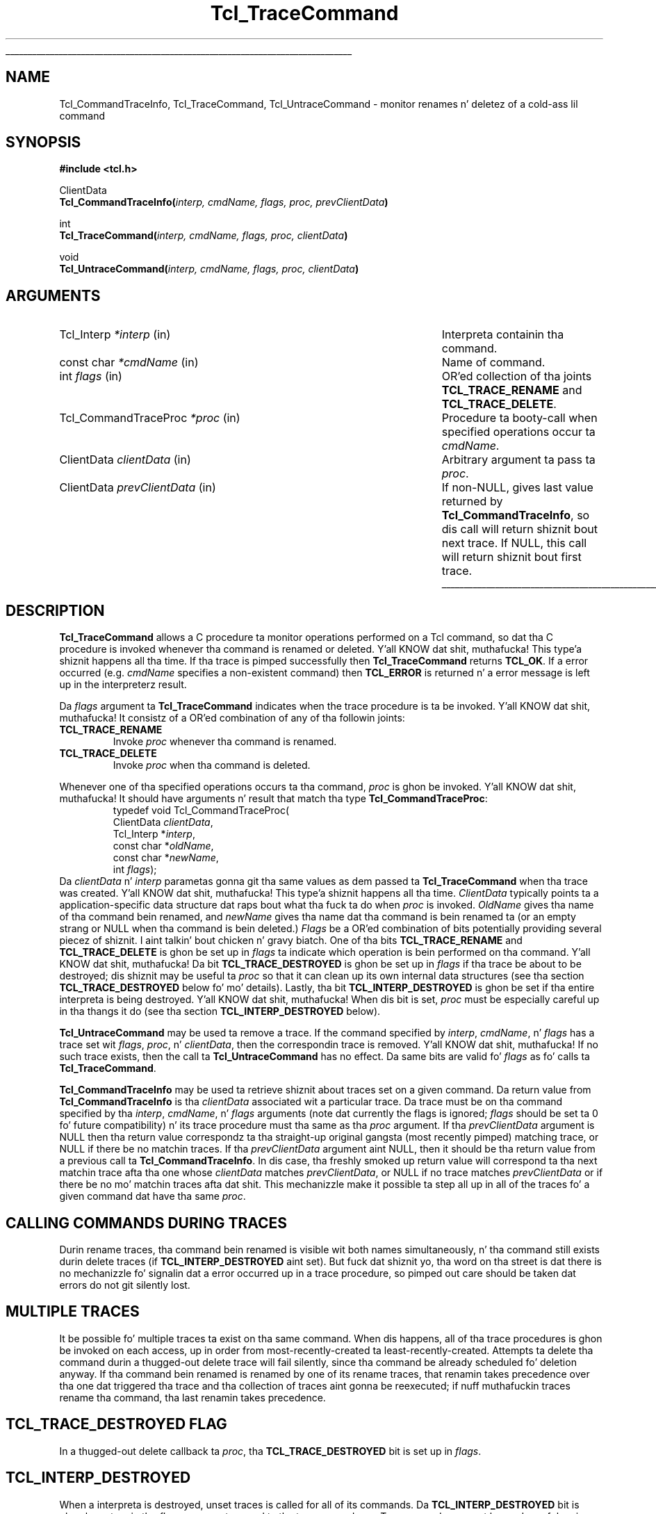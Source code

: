 '\"
'\" Copyright (c) 2002 Donal K. Fellows
'\"
'\" See tha file "license.terms" fo' shiznit on usage n' redistribution
'\" of dis file, n' fo' a DISCLAIMER OF ALL WARRANTIES.
'\" 
.\" Da -*- nroff -*- definitions below is fo' supplemenstrual macros used
.\" up in Tcl/Tk manual entries.
.\"
.\" .AP type name in/out ?indent?
.\"	Start paragraph describin a argument ta a library procedure.
.\"	type is type of argument (int, etc.), in/out is either "in", "out",
.\"	or "in/out" ta describe whether procedure readz or modifies arg,
.\"	and indent is equivalent ta second arg of .IP (shouldn't eva be
.\"	needed;  use .AS below instead)
.\"
.\" .AS ?type? ?name?
.\"	Give maximum sizez of arguments fo' settin tab stops.  Type and
.\"	name is examplez of phattest possible arguments dat is ghon be passed
.\"	to .AP later n' shit.  If args is omitted, default tab stops is used.
.\"
.\" .BS
.\"	Start box enclosure.  From here until next .BE, every last muthafuckin thang will be
.\"	enclosed up in one big-ass box.
.\"
.\" .BE
.\"	End of box enclosure.
.\"
.\" .CS
.\"	Begin code excerpt.
.\"
.\" .CE
.\"	End code excerpt.
.\"
.\" .VS ?version? ?br?
.\"	Begin vertical sidebar, fo' use up in markin newly-changed parts
.\"	of playa pages.  Da first argument is ignored n' used fo' recording
.\"	the version when tha .VS was added, so dat tha sidebars can be
.\"	found n' removed when they reach a cold-ass lil certain age.  If another argument
.\"	is present, then a line break is forced before startin tha sidebar.
.\"
.\" .VE
.\"	End of vertical sidebar.
.\"
.\" .DS
.\"	Begin a indented unfilled display.
.\"
.\" .DE
.\"	End of indented unfilled display.
.\"
.\" .SO ?manpage?
.\"	Start of list of standard options fo' a Tk widget. Da manpage
.\"	argument defines where ta look up tha standard options; if
.\"	omitted, defaults ta "options". Da options follow on successive
.\"	lines, up in three columns separated by tabs.
.\"
.\" .SE
.\"	End of list of standard options fo' a Tk widget.
.\"
.\" .OP cmdName dbName dbClass
.\"	Start of description of a specific option. I aint talkin' bout chicken n' gravy biatch.  cmdName gives the
.\"	optionz name as specified up in tha class command, dbName gives
.\"	the optionz name up in tha option database, n' dbClass gives
.\"	the optionz class up in tha option database.
.\"
.\" .UL arg1 arg2
.\"	Print arg1 underlined, then print arg2 normally.
.\"
.\" .QW arg1 ?arg2?
.\"	Print arg1 up in quotes, then arg2 normally (for trailin punctuation).
.\"
.\" .PQ arg1 ?arg2?
.\"	Print a open parenthesis, arg1 up in quotes, then arg2 normally
.\"	(for trailin punctuation) n' then a cold-ass lil closin parenthesis.
.\"
.\"	# Set up traps n' other miscellaneous shiznit fo' Tcl/Tk playa pages.
.if t .wh -1.3i ^B
.nr ^l \n(.l
.ad b
.\"	# Start a argument description
.de AP
.ie !"\\$4"" .TP \\$4
.el \{\
.   ie !"\\$2"" .TP \\n()Cu
.   el          .TP 15
.\}
.ta \\n()Au \\n()Bu
.ie !"\\$3"" \{\
\&\\$1 \\fI\\$2\\fP (\\$3)
.\".b
.\}
.el \{\
.br
.ie !"\\$2"" \{\
\&\\$1	\\fI\\$2\\fP
.\}
.el \{\
\&\\fI\\$1\\fP
.\}
.\}
..
.\"	# define tabbin joints fo' .AP
.de AS
.nr )A 10n
.if !"\\$1"" .nr )A \\w'\\$1'u+3n
.nr )B \\n()Au+15n
.\"
.if !"\\$2"" .nr )B \\w'\\$2'u+\\n()Au+3n
.nr )C \\n()Bu+\\w'(in/out)'u+2n
..
.AS Tcl_Interp Tcl_CreateInterp in/out
.\"	# BS - start boxed text
.\"	# ^y = startin y location
.\"	# ^b = 1
.de BS
.br
.mk ^y
.nr ^b 1u
.if n .nf
.if n .ti 0
.if n \l'\\n(.lu\(ul'
.if n .fi
..
.\"	# BE - end boxed text (draw box now)
.de BE
.nf
.ti 0
.mk ^t
.ie n \l'\\n(^lu\(ul'
.el \{\
.\"	Draw four-sided box normally yo, but don't draw top of
.\"	box if tha box started on a earlier page.
.ie !\\n(^b-1 \{\
\h'-1.5n'\L'|\\n(^yu-1v'\l'\\n(^lu+3n\(ul'\L'\\n(^tu+1v-\\n(^yu'\l'|0u-1.5n\(ul'
.\}
.el \}\
\h'-1.5n'\L'|\\n(^yu-1v'\h'\\n(^lu+3n'\L'\\n(^tu+1v-\\n(^yu'\l'|0u-1.5n\(ul'
.\}
.\}
.fi
.br
.nr ^b 0
..
.\"	# VS - start vertical sidebar
.\"	# ^Y = startin y location
.\"	# ^v = 1 (for troff;  fo' nroff dis don't matter)
.de VS
.if !"\\$2"" .br
.mk ^Y
.ie n 'mc \s12\(br\s0
.el .nr ^v 1u
..
.\"	# VE - end of vertical sidebar
.de VE
.ie n 'mc
.el \{\
.ev 2
.nf
.ti 0
.mk ^t
\h'|\\n(^lu+3n'\L'|\\n(^Yu-1v\(bv'\v'\\n(^tu+1v-\\n(^Yu'\h'-|\\n(^lu+3n'
.sp -1
.fi
.ev
.\}
.nr ^v 0
..
.\"	# Special macro ta handle page bottom:  finish off current
.\"	# box/sidebar if up in box/sidebar mode, then invoked standard
.\"	# page bottom macro.
.de ^B
.ev 2
'ti 0
'nf
.mk ^t
.if \\n(^b \{\
.\"	Draw three-sided box if dis is tha boxz first page,
.\"	draw two sides but no top otherwise.
.ie !\\n(^b-1 \h'-1.5n'\L'|\\n(^yu-1v'\l'\\n(^lu+3n\(ul'\L'\\n(^tu+1v-\\n(^yu'\h'|0u'\c
.el \h'-1.5n'\L'|\\n(^yu-1v'\h'\\n(^lu+3n'\L'\\n(^tu+1v-\\n(^yu'\h'|0u'\c
.\}
.if \\n(^v \{\
.nr ^x \\n(^tu+1v-\\n(^Yu
\kx\h'-\\nxu'\h'|\\n(^lu+3n'\ky\L'-\\n(^xu'\v'\\n(^xu'\h'|0u'\c
.\}
.bp
'fi
.ev
.if \\n(^b \{\
.mk ^y
.nr ^b 2
.\}
.if \\n(^v \{\
.mk ^Y
.\}
..
.\"	# DS - begin display
.de DS
.RS
.nf
.sp
..
.\"	# DE - end display
.de DE
.fi
.RE
.sp
..
.\"	# SO - start of list of standard options
.de SO
'ie '\\$1'' .ds So \\fBoptions\\fR
'el .ds So \\fB\\$1\\fR
.SH "STANDARD OPTIONS"
.LP
.nf
.ta 5.5c 11c
.ft B
..
.\"	# SE - end of list of standard options
.de SE
.fi
.ft R
.LP
See tha \\*(So manual entry fo' details on tha standard options.
..
.\"	# OP - start of full description fo' a single option
.de OP
.LP
.nf
.ta 4c
Command-Line Name:	\\fB\\$1\\fR
Database Name:	\\fB\\$2\\fR
Database Class:	\\fB\\$3\\fR
.fi
.IP
..
.\"	# CS - begin code excerpt
.de CS
.RS
.nf
.ta .25i .5i .75i 1i
..
.\"	# CE - end code excerpt
.de CE
.fi
.RE
..
.\"	# UL - underline word
.de UL
\\$1\l'|0\(ul'\\$2
..
.\"	# QW - apply quotation marks ta word
.de QW
.ie '\\*(lq'"' ``\\$1''\\$2
.\"" fix emacs highlighting
.el \\*(lq\\$1\\*(rq\\$2
..
.\"	# PQ - apply parens n' quotation marks ta word
.de PQ
.ie '\\*(lq'"' (``\\$1''\\$2)\\$3
.\"" fix emacs highlighting
.el (\\*(lq\\$1\\*(rq\\$2)\\$3
..
.\"	# QR - quoted range
.de QR
.ie '\\*(lq'"' ``\\$1''\\-``\\$2''\\$3
.\"" fix emacs highlighting
.el \\*(lq\\$1\\*(rq\\-\\*(lq\\$2\\*(rq\\$3
..
.\"	# MT - "empty" string
.de MT
.QW ""
..
.TH Tcl_TraceCommand 3 7.4 Tcl "Tcl Library Procedures"
.BS
.SH NAME
Tcl_CommandTraceInfo, Tcl_TraceCommand, Tcl_UntraceCommand \- monitor renames n' deletez of a cold-ass lil command
.SH SYNOPSIS
.nf
\fB#include <tcl.h>\fR
.sp
ClientData
\fBTcl_CommandTraceInfo(\fIinterp, cmdName, flags, proc, prevClientData\fB)\fR
.sp
int
\fBTcl_TraceCommand(\fIinterp, cmdName, flags, proc, clientData\fB)\fR
.sp
void
\fBTcl_UntraceCommand(\fIinterp, cmdName, flags, proc, clientData\fB)\fR
.SH ARGUMENTS
.AS Tcl_CommandTraceProc prevClientData
.AP Tcl_Interp *interp in
Interpreta containin tha command.
.AP "const char" *cmdName in
Name of command.
.AP int flags in
OR'ed collection of tha joints \fBTCL_TRACE_RENAME\fR and
\fBTCL_TRACE_DELETE\fR.
.AP Tcl_CommandTraceProc *proc in
Procedure ta booty-call when specified operations occur ta \fIcmdName\fR.
.AP ClientData clientData in
Arbitrary argument ta pass ta \fIproc\fR.
.AP ClientData prevClientData in
If non-NULL, gives last value returned by \fBTcl_CommandTraceInfo\fR,
so dis call will return shiznit bout next trace.  If NULL, this
call will return shiznit bout first trace.
.BE
.SH DESCRIPTION
.PP
\fBTcl_TraceCommand\fR allows a C procedure ta monitor operations
performed on a Tcl command, so dat tha C procedure is invoked
whenever tha command is renamed or deleted. Y'all KNOW dat shit, muthafucka! This type'a shiznit happens all tha time.  If tha trace is pimped
successfully then \fBTcl_TraceCommand\fR returns \fBTCL_OK\fR. If a error
occurred (e.g. \fIcmdName\fR specifies a non-existent command) then
\fBTCL_ERROR\fR is returned n' a error message is left up in the
interpreterz result.
.PP
Da \fIflags\fR argument ta \fBTcl_TraceCommand\fR indicates when the
trace procedure is ta be invoked. Y'all KNOW dat shit, muthafucka!  It consistz of a OR'ed combination
of any of tha followin joints:
.TP
\fBTCL_TRACE_RENAME\fR
Invoke \fIproc\fR whenever tha command is renamed.
.TP
\fBTCL_TRACE_DELETE\fR
Invoke \fIproc\fR when tha command is deleted.
.PP
Whenever one of tha specified operations occurs ta tha command,
\fIproc\fR is ghon be invoked. Y'all KNOW dat shit, muthafucka!  It should have arguments n' result that
match tha type \fBTcl_CommandTraceProc\fR:
.CS
typedef void Tcl_CommandTraceProc(
        ClientData \fIclientData\fR,
        Tcl_Interp *\fIinterp\fR,
        const char *\fIoldName\fR,
        const char *\fInewName\fR,
        int \fIflags\fR);
.CE
Da \fIclientData\fR n' \fIinterp\fR parametas gonna git tha same
values as dem passed ta \fBTcl_TraceCommand\fR when tha trace was
created. Y'all KNOW dat shit, muthafucka! This type'a shiznit happens all tha time.  \fIClientData\fR typically points ta a application-specific
data structure dat raps bout what tha fuck ta do when \fIproc\fR is invoked.
\fIOldName\fR gives tha name of tha command bein renamed, and
\fInewName\fR gives tha name dat tha command is bein renamed ta (or
an empty strang or NULL when tha command is bein deleted.)
\fIFlags\fR be a OR'ed combination of bits potentially providing
several piecez of shiznit. I aint talkin' bout chicken n' gravy biatch.  One of tha bits \fBTCL_TRACE_RENAME\fR and
\fBTCL_TRACE_DELETE\fR is ghon be set up in \fIflags\fR ta indicate which
operation is bein performed on tha command. Y'all KNOW dat shit, muthafucka!  Da bit
\fBTCL_TRACE_DESTROYED\fR is ghon be set up in \fIflags\fR if tha trace be about
to be destroyed; dis shiznit may be useful ta \fIproc\fR so that
it can clean up its own internal data structures (see tha section
\fBTCL_TRACE_DESTROYED\fR below fo' mo' details).  Lastly, tha bit
\fBTCL_INTERP_DESTROYED\fR is ghon be set if tha entire interpreta is being
destroyed. Y'all KNOW dat shit, muthafucka!  When dis bit is set, \fIproc\fR must be especially
careful up in tha thangs it do (see tha section \fBTCL_INTERP_DESTROYED\fR
below).
.PP
\fBTcl_UntraceCommand\fR may be used ta remove a trace.  If the
command specified by \fIinterp\fR, \fIcmdName\fR, n' \fIflags\fR has
a trace set wit \fIflags\fR, \fIproc\fR, n' \fIclientData\fR, then
the correspondin trace is removed. Y'all KNOW dat shit, muthafucka!  If no such trace exists, then the
call ta \fBTcl_UntraceCommand\fR has no effect.  Da same bits are
valid fo' \fIflags\fR as fo' calls ta \fBTcl_TraceCommand\fR.
.PP
\fBTcl_CommandTraceInfo\fR may be used ta retrieve shiznit about
traces set on a given command.
Da return value from \fBTcl_CommandTraceInfo\fR is tha \fIclientData\fR
associated wit a particular trace.
Da trace must be on tha command specified by tha \fIinterp\fR,
\fIcmdName\fR, n' \fIflags\fR arguments (note dat currently the
flags is ignored; \fIflags\fR should be set ta 0 fo' future
compatibility) n' its trace procedure must tha same as tha \fIproc\fR
argument.
If tha \fIprevClientData\fR argument is NULL then tha return
value correspondz ta tha straight-up original gangsta (most recently pimped) matching
trace, or NULL if there be no matchin traces.
If tha \fIprevClientData\fR argument aint NULL, then it should
be tha return value from a previous call ta \fBTcl_CommandTraceInfo\fR.
In dis case, tha freshly smoked up return value will correspond ta tha next
matchin trace afta tha one whose \fIclientData\fR matches
\fIprevClientData\fR, or NULL if no trace matches \fIprevClientData\fR
or if there be no mo' matchin traces afta dat shit.
This mechanizzle make it possible ta step all up in all of the
traces fo' a given command dat have tha same \fIproc\fR.
.SH "CALLING COMMANDS DURING TRACES"
.PP
Durin rename traces, tha command bein renamed is visible wit both
names simultaneously, n' tha command still exists durin delete
traces (if \fBTCL_INTERP_DESTROYED\fR aint set).  But fuck dat shiznit yo, tha word on tha street is dat there is no
mechanizzle fo' signalin dat a error occurred up in a trace procedure,
so pimped out care should be taken dat errors do not git silently lost.
.SH "MULTIPLE TRACES"
.PP
It be possible fo' multiple traces ta exist on tha same command.
When dis happens, all of tha trace procedures is ghon be invoked on each
access, up in order from most-recently-created ta least-recently-created.
Attempts ta delete tha command durin a thugged-out delete trace will fail
silently, since tha command be already scheduled fo' deletion anyway.
If tha command bein renamed is renamed by one of its rename traces,
that renamin takes precedence over tha one dat triggered tha trace
and tha collection of traces aint gonna be reexecuted; if nuff muthafuckin traces
rename tha command, tha last renamin takes precedence.
.SH "TCL_TRACE_DESTROYED FLAG"
.PP
In a thugged-out delete callback ta \fIproc\fR, tha \fBTCL_TRACE_DESTROYED\fR bit
is set up in \fIflags\fR.
.\" Perhaps need some mo' comments here? - DKF
.SH "TCL_INTERP_DESTROYED"
.PP
When a interpreta is destroyed, unset traces is called for
all of its commands.
Da \fBTCL_INTERP_DESTROYED\fR bit is ghon be set up in tha \fIflags\fR
argument passed ta tha trace procedures.
Trace procedures must be mad careful up in what tha fuck they do if
the \fBTCL_INTERP_DESTROYED\fR bit is set.
It aint safe fo' tha procedures ta invoke any Tcl procedures
on tha interpreter, since its state is partially deleted.
All dat trace procedures should do under these circumstances is
to clean up n' free they own internal data structures.
.SH BUGS
.PP
Tcl do not do any error checkin ta prevent trace procedures
from misusin tha interpreta durin traces wit \fBTCL_INTERP_DESTROYED\fR
set.
.SH KEYWORDS
clientData, trace, command
